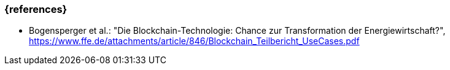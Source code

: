=== {references}

* Bogensperger et al.: "Die Blockchain-Technologie: Chance zur Transformation der Energiewirtschaft?", https://www.ffe.de/attachments/article/846/Blockchain_Teilbericht_UseCases.pdf
